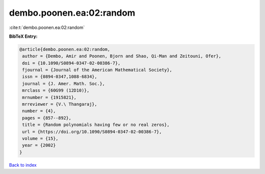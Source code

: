 dembo.poonen.ea:02:random
=========================

:cite:t:`dembo.poonen.ea:02:random`

**BibTeX Entry:**

.. code-block:: bibtex

   @article{dembo.poonen.ea:02:random,
    author = {Dembo, Amir and Poonen, Bjorn and Shao, Qi-Man and Zeitouni, Ofer},
    doi = {10.1090/S0894-0347-02-00386-7},
    fjournal = {Journal of the American Mathematical Society},
    issn = {0894-0347,1088-6834},
    journal = {J. Amer. Math. Soc.},
    mrclass = {60G99 (12D10)},
    mrnumber = {1915821},
    mrreviewer = {V.\ Thangaraj},
    number = {4},
    pages = {857--892},
    title = {Random polynomials having few or no real zeros},
    url = {https://doi.org/10.1090/S0894-0347-02-00386-7},
    volume = {15},
    year = {2002}
   }

`Back to index <../By-Cite-Keys.rst>`_
